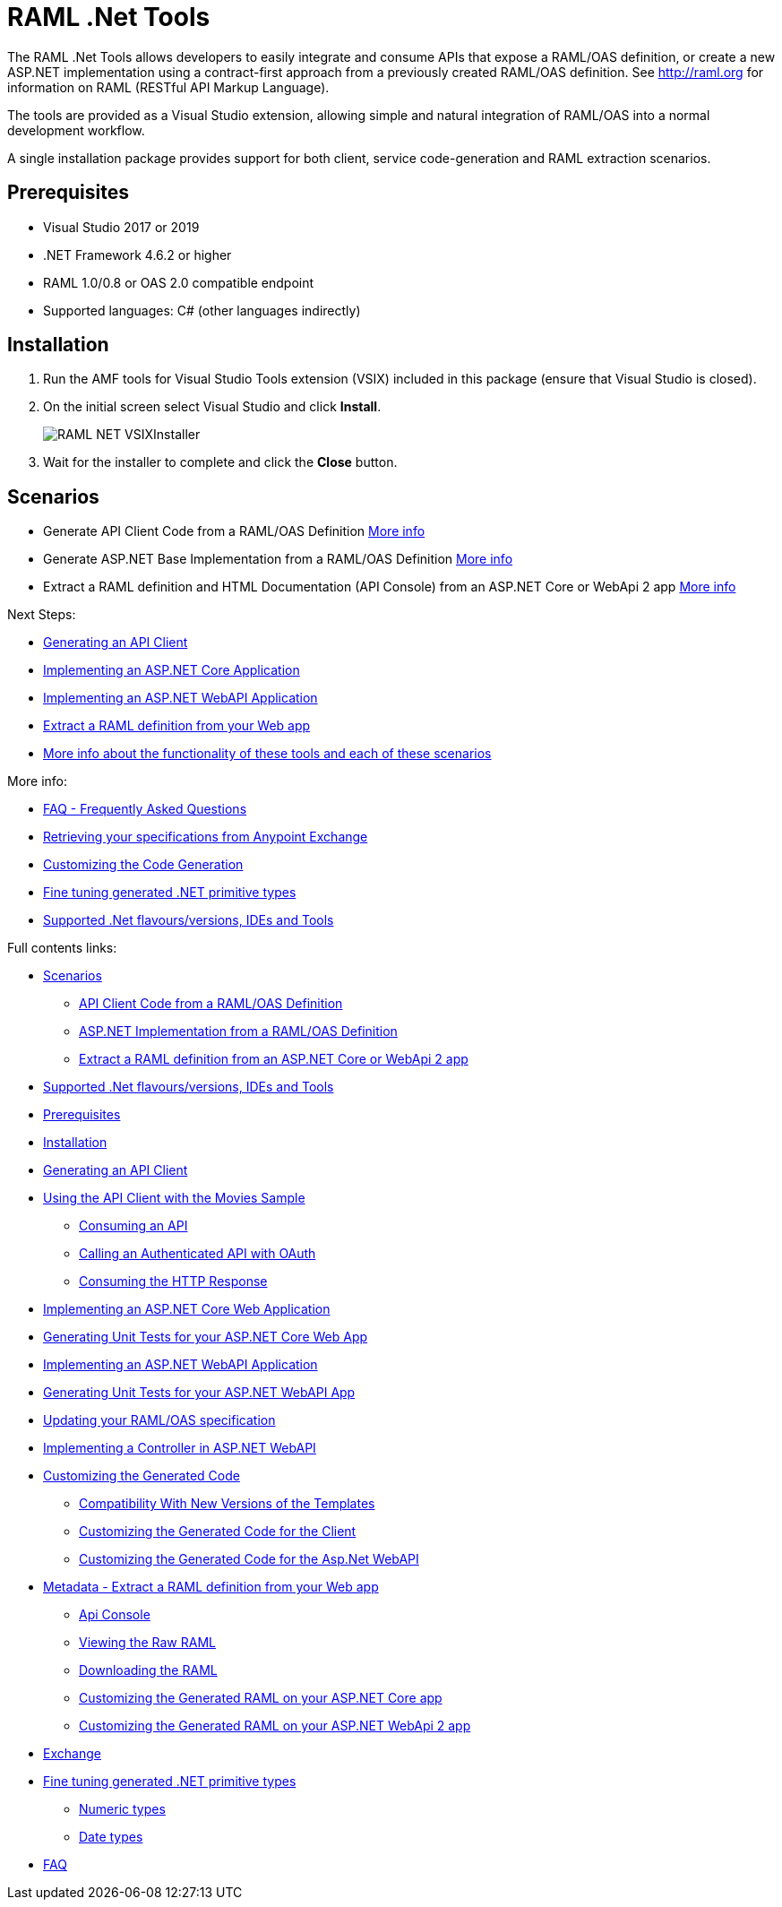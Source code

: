 = RAML .Net Tools

:source-highlighter: prettify

:!numbered:

The RAML .Net Tools allows developers to easily integrate and consume APIs that expose a RAML/OAS definition, or create a new ASP.NET implementation using a contract-first approach from a previously created RAML/OAS definition. See http://raml.org for information on RAML (RESTful API Markup Language). 

The tools are provided as a Visual Studio extension, allowing simple and natural integration of RAML/OAS into a normal development workflow.

A single installation package provides support for both client, service code-generation and RAML extraction scenarios.

== Prerequisites

* Visual Studio 2017 or 2019
* .NET Framework 4.6.2 or higher
* RAML 1.0/0.8 or OAS 2.0 compatible endpoint
* Supported languages: C# (other languages indirectly)

== Installation

. Run the AMF tools for Visual Studio Tools extension (VSIX) included in this package (ensure that Visual Studio is closed).
. On the initial screen select Visual Studio and click *Install*.
+
image::./docimages/RAML_NET_VSIXInstaller.png[align="center"]
+
. Wait for the installer to complete and click the *Close* button.

== Scenarios

- Generate API Client Code from a RAML/OAS Definition link:APIClientProxy.asciidoc[More info]
- Generate ASP.NET Base Implementation from a RAML/OAS Definition link:AspNetWebAPI.asciidoc[More info]
- Extract a RAML definition and HTML Documentation (API Console) from an ASP.NET Core or WebApi 2 app link:ExtractRAML.asciidoc[More info]


Next Steps:

- link:APIClientProxy.asciidoc[Generating an API Client]

- link:AspNetCore.asciidoc[Implementing an ASP.NET Core Application]

- link:AspNetWebAPI.asciidoc[Implementing an ASP.NET WebAPI Application]

- link:ExtractRAML.asciidoc[Extract a RAML definition from your Web app]

- link:Scenarios.asciidoc[More info about the functionality of these tools and each of these scenarios]


More info:

- link:FAQ.asciidoc[FAQ - Frequently Asked Questions]

- link:Exchange.asciidoc[Retrieving your specifications from Anypoint Exchange]

- link:CustomizingCodeGeneration.asciidoc[Customizing the Code Generation]

- link:PrimitiveTypes.asciidoc[Fine tuning generated .NET primitive types]

- link:SupportedVersionsAndTools.asciidoc[Supported .Net flavours/versions, IDEs and Tools]

Full contents links:

* link:Scenarios.asciidoc[Scenarios]

** link:Scenarios.asciidoc[API Client Code from a RAML/OAS Definition]

** link:Scenarios.asciidoc[ASP.NET Implementation from a RAML/OAS Definition]

** link:Scenarios.asciidoc[Extract a RAML definition from an ASP.NET Core or WebApi 2 app]

* link:SupportedVersionsAndTools.asciidoc[Supported .Net flavours/versions, IDEs and Tools]

* <<Prerequisites>>

* <<Installation>>

* link:APIClientProxy.asciidoc[Generating an API Client]

* link:APIClientProxy.asciidoc[Using the API Client with the Movies Sample]

** link:APIClientProxy.asciidoc[Consuming an API]

** link:APIClientProxy.asciidoc[Calling an Authenticated API with OAuth]

** link:APIClientProxy.asciidoc[Consuming the HTTP Response]

* link:AspNetCore.asciidoc[Implementing an ASP.NET Core Web Application]

* link:AspNetCore.asciidoc[Generating Unit Tests for your ASP.NET Core Web App]

* link:AspNetWebAPI.asciidoc[Implementing an ASP.NET WebAPI Application]

* link:AspNetWebAPI.asciidoc[Generating Unit Tests for your ASP.NET WebAPI App]

* link:AspNetWebAPI.asciidoc[Updating your RAML/OAS specification]

* link:AspNetWebAPI.asciidoc[Implementing a Controller in ASP.NET WebAPI]

* link:CustomizingCodeGeneration.asciidoc[Customizing the Generated Code]

** link:CustomizingCodeGeneration.asciidoc[Compatibility With New Versions of the Templates]

** link:CustomizingCodeGeneration.asciidoc[Customizing the Generated Code for the Client]

** link:CustomizingCodeGeneration.asciidoc[Customizing the Generated Code for the Asp.Net WebAPI]

* link:ExtractRAML.asciidoc[Metadata - Extract a RAML definition from your Web app]

** link:ExtractRAML.asciidoc[Api Console]

** link:ExtractRAML.asciidoc[Viewing the Raw RAML]

** link:ExtractRAML.asciidoc[Downloading the RAML]

** link:ExtractRAML.asciidoc[Customizing the Generated RAML on your ASP.NET Core app]

** link:ExtractRAML.asciidoc[Customizing the Generated RAML on your ASP.NET WebApi 2 app]

* link:Exchange.asciidoc[Exchange]

* link:PrimitiveTypes.asciidoc[Fine tuning generated .NET primitive types]

** link:PrimitiveTypes.asciidoc[Numeric types]

** link:PrimitiveTypes.asciidoc[Date types]

* link:FAQ.asciidoc[FAQ]
